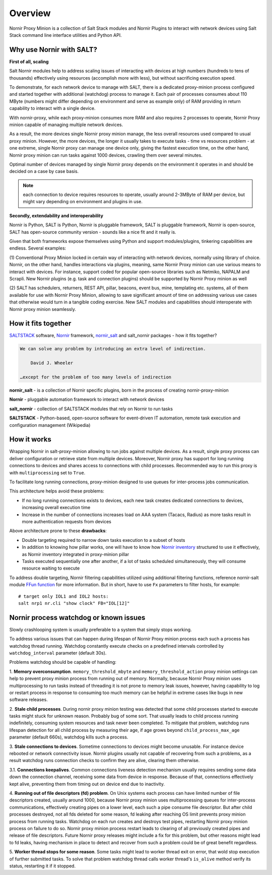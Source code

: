 Overview
########

Nornir Proxy Minion is a collection of Salt Stack modules and Nornir Plugins to 
interact with network devices using Salt Stack command line interface utilities 
and Python API.

Why use Nornir with SALT?
=========================

**First of all, scaling**

Salt Nornir modules help to address scaling issues of interacting with
devices at high numbers (hundreds to tens of thousands) effectively using resources (accomplish 
more with less), but without sacrificing execution speed.

To demonstrate, for each network device to manage with SALT, there is a 
dedicated proxy-minion process configured and started together with additional 
(watchdog) process to manage it. Each pair of processes consumes about 110 MByte (numbers 
might differ depending on environment and serve as example only) of RAM providing in return 
capability to interact with a single device.

.. image:: ./_images/overview_usual_proxy-minion_architecture.png

With nornir-proxy, while each proxy-minion consumes more RAM and also requires 
2 processes to operate, Nornir Proxy minion capable of managing multiple network devices.

.. image:: ./_images/overview_nornir_proxy-minion_architecture.png

As a result, the more devices single Nornir proxy minion manage, the less overall resources 
used compared to usual proxy minion. However, the more devices, the longer it usually takes 
to execute tasks - time vs resources problem - at one extreme, single Nornir proxy can manage 
one device only, giving the fastest execution time, on the other hand, Nornir proxy minion can 
run tasks against 1000 devices, crawling them over several minutes. 

Optimal number of devices managed by single Nornir proxy depends on the environment it operates in
and should be decided on a case by case basis. 

.. note:: each connection to device requires resources to operate, usually around 2-3MByte of RAM
    per device, but might vary depending on environment and plugins in use.

**Secondly, extendability and interoperability**

Nornir is Python, SALT is Python, Nornir is pluggable framework, SALT is pluggable 
framework, Nornir is open-source, SALT has open-source community version - sounds like a nice fit 
and it really is. 

Given that both frameworks expose themselves using Python and support modules/plugins, tinkering 
capabilities are endless. Several examples:

(1) Conventional Proxy Minion locked in certain way of interacting with network 
devices, normally using library of choice. Nornir, on the other hand, handles interactions 
via plugins, meaning, same Nornir Proxy minion can use various means to interact with devices. 
For instance, support coded for popular open-source libraries such as Netmiko, NAPALM 
and Scrapli. New Nornir plugins (e.g. task and connection plugins) should be supported by 
Nornir Proxy minion as well

(2) SALT has schedulers, returners, REST API, pillar, beacons, event bus, mine, templating etc. systems,
all of them available for use with Nornir Proxy Minion, allowing to save significant amount of time 
on addressing various use cases that otherwise would turn in a tangible coding exercise. New SALT modules 
and capabilities should interoperate with Nornir proxy minion seamlessly.

How it fits together
====================

`SALTSTACK <https://docs.saltproject.io/en/latest/>`_ software, 
`Nornir <https://nornir.readthedocs.io/en/latest/>`_ framework, 
`nornir_salt <https://nornir-salt.readthedocs.io/en/latest/>`_ and salt_nornir packages - how it fits together?

.. code-block::

    We can solve any problem by introducing an extra level of indirection.
    
        David J. Wheeler
        
    …except for the problem of too many levels of indirection
    
**nornir_salt** - is a collection of Nornir specific plugins, born in the process of creating
nornir-proxy-minion

**Nornir** - pluggable automation framework to interact with network devices

**salt_nornir** - collection of SALTSTACK modules that rely on Nornir to run tasks

**SALTSTACK** - Python-based, open-source software for event-driven IT automation, remote 
task execution and configuration management (Wikipedia)

.. image:: ./_images/how_it_fits.png

How it works
============

Wrapping Nornir in salt-proxy-minion allowing to run jobs against multiple devices. As a result, single
proxy process can deliver configuration or retrieve state from multiple devices. Moreover, Nornir proxy 
has support for long running connections to devices and shares access to connections with child 
processes. Recommended way to run this proxy is with ``multiprocessing`` set to ``True``.

.. image:: ./_images/Nornir-proxy-minion_architecture.png

To facilitate long running connections, proxy-minion designed to use queues for inter-process jobs communication.

This architecture helps avoid these problems:

* If no long running connections exists to devices, each new task creates dedicated connections to devices, increasing overall execution time
* Increase in the number of connections increases load on AAA system (Tacacs, Radius) as more tasks result in more authentication requests from devices

.. image:: ./_images/nornir_proxy_inter_process_communication_v0.png

Above architecture prone to these **drawbacks**:

* Double targeting required to narrow down tasks execution to a subset of hosts
* In addition to knowing how pillar works, one will have to know how `Nornir inventory <https://nornir.readthedocs.io/en/3.0.0/tutorial/inventory.html>`_ structured to use 
  it effectively, as Nornir inventory integrated in proxy-minion pillar
* Tasks executed sequentially one after another, if a lot of tasks scheduled simultaneously, they will consume resource waiting to execute

To address double targeting, Nornir filtering capabilities utilized using additional filtering functions, reference nornir-salt module 
`FFun function <https://nornir-salt.readthedocs.io/en/latest/Functions.html#ffun>`_ for more information. But in short,
have to use ``Fx`` parameters to filter hosts, for example::

    # target only IOL1 and IOL2 hosts:
    salt nrp1 nr.cli "show clock" FB="IOL[12]"
    
Nornir process watchdog or known issues
=======================================

Slowly crashlooping system is usually preferable to a system that simply stops working.

To address various issues that can happen during lifespan of Nornir Proxy minion process
each such a process has watchdog thread running. Watchdog constantly execute checks 
on a predefined intervals controlled by ``watchdog_interval`` parameter (default 30s).

Problems watchdog should be capable of handling:

1. **Memory overconsumption**. ``memory_threshold_mbyte`` and ``memory_threshold_action`` 
proxy minion settings can help to prevent proxy minion process from running out of memory.
Normally, because Nornir Proxy minion uses multiprocessing to run tasks instead of 
threading it is not prone to memory leak issues, however, having 
capability to log or restart process in response to consuming too much memory can 
be helpful in extreme cases like bugs in new software releases.

2. **Stale child processes**. During nornir proxy minion testing was detected that some
child processes started to execute tasks might stuck for unknown reason. Probably 
bug of some sort. That usually leads to child process running indefinitely, consuming
system resources and task never been completed. To mitigate that problem, watchdog
runs lifespan detection for all child process by measuring their age, if age
grows beyond ``child_process_max_age`` parameter (default 660s), watchdog kills such 
a process.

3. **Stale connections to devices**. Sometime connections to devices might become unusable.
For instance device rebooted or network connectivity issue. Nornir plugins usually not 
capable of recovering from such a problems, as a result watchdog runs connection checks to 
confirm they are alive, clearing them otherwise.

3.1. **Connections keepalives**. Common connections liveness detection mechanism usually 
requires sending some data down the connection channel, receiving some data from device 
in response. Because of that, connections effectively kept alive, preventing them from 
timing out on device end due to inactivity.

4. **Running out of file descriptors (fd) problem**. On Unix systems each process can have
limited number of file descriptors created, usually around 1000, because Nornir proxy 
minion uses multiprocessing queues for inter-process communications, effectively creating 
pipes on a lower level, each such a pipe consume file descriptor. But after child 
processes destroyed, not all fds deleted for some reason, fd leaking after reaching OS limit
prevents proxy minion process from running tasks. Watchdog on each run creates and destroys 
test pipes, restarting Nornir proxy minion process on failure to do so. Nornir proxy minion
process restart leads to clearing of all previously created pipes and release of file descriptors. 
Future Nornir proxy releases might include a fix for this problem, but other reasons might 
lead to fd leaks, having mechanism in place to detect and recover from such a problem could 
be of great benefit regardless. 

5. **Worker thread stops for some reason**. Some tasks might lead to worker thread exit on error,
that wold stop execution of further submitted tasks. To solve that problem watchdog thread calls
worker thread's ``is_alive`` method verify its status, restarting it if it stopped.
